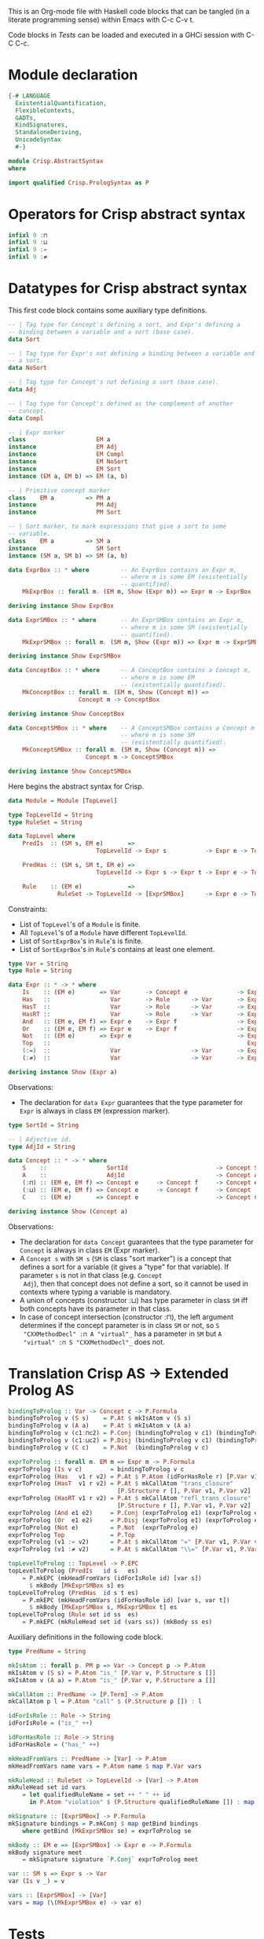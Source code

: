 # AbstractSyntax.org -----------------------------------------------------------

# Copyright (C) 2011, 2012 Guillem Marpons <gmarpons@babel.ls.fi.upm.es>
#
# This file is part of Crisp.
#
# Crisp is free software: you can redistribute it and/or modify
# it under the terms of the GNU General Public License as published by
# the Free Software Foundation, either version 3 of the License, or
# (at your option) any later version.
#
# Crisp is distributed in the hope that it will be useful,
# but WITHOUT ANY WARRANTY; without even the implied warranty of
# MERCHANTABILITY or FITNESS FOR A PARTICULAR PURPOSE.  See the
# GNU General Public License for more details.
#
# You should have received a copy of the GNU General Public License
# along with Crisp.  If not, see <http://www.gnu.org/licenses/>.

#+PROPERTY: tangle yes
#+PROPERTY: exports code

This is an Org-mode file with Haskell code blocks that can be tangled
(in a literate programming sense) within Emacs with C-c C-v t.

Code blocks in [[*Tests][Tests]] can be loaded and executed in a GHCi session
with C-C C-c.

* Module declaration

#+begin_src haskell
  {-# LANGUAGE 
    ExistentialQuantification,
    FlexibleContexts,
    GADTs,
    KindSignatures,
    StandaloneDeriving,
    UnicodeSyntax
    #-}
  
  module Crisp.AbstractSyntax
  where
  
  import qualified Crisp.PrologSyntax as P
#+end_src


* Operators for Crisp abstract syntax

#+begin_src haskell
  infixl 9 :⊓
  infixl 9 :⊔
  infixl 9 :=
  infixl 9 :≠
#+end_src


* Datatypes for Crisp abstract syntax

This first code block contains some auxiliary type definitions.

#+begin_src haskell
  -- | Tag type for Concept's defining a sort, and Expr's defining a
  -- binding between a variable and a sort (base case).
  data Sort
  
  -- | Tag type for Expr's not defining a binding between a variable and
  -- a sort.
  data NoSort
  
  -- | Tag type for Concept's not defining a sort (base case).
  data Adj
  
  -- | Tag type for Concept's defined as the complement of another
  -- concept.
  data Compl
    
  -- | Expr marker
  class                    EM a
  instance                 EM Adj
  instance                 EM Compl
  instance                 EM NoSort
  instance                 EM Sort
  instance (EM a, EM b) => EM (a, b)
  
  -- | Primitive concept marker
  class    EM a         => PM a
  instance                 PM Adj
  instance                 PM Sort
    
  -- | Sort marker, to mark expressions that give a sort to some
  -- variable.
  class    EM a         => SM a
  instance                 SM Sort
  instance (SM a, SM b) => SM (a, b)
  
  data ExprBox :: * where         -- An ExprBox contains an Expr m,
                                  -- where m is some EM (existentially
                                  -- quantified).
      MkExprBox :: forall m. (EM m, Show (Expr m)) => Expr m -> ExprBox
  
  deriving instance Show ExprBox
  
  data ExprSMBox :: * where       -- An ExprSMBox contains an Expr m,
                                  -- where m is some SM (existentially
                                  -- quantified).
      MkExprSMBox :: forall m. (SM m, Show (Expr m)) => Expr m -> ExprSMBox
  
  deriving instance Show ExprSMBox
  
  data ConceptBox :: * where      -- A ConceptBox contains a Concept m,
                                  -- where m is some EM
                                  -- (existentially quantified).
      MkConceptBox :: forall m. (EM m, Show (Concept m)) =>
                      Concept m -> ConceptBox
  
  deriving instance Show ConceptBox
  
  data ConceptSMBox :: * where    -- A ConceptSMBox contains a Concept m
                                  -- where m is some SM
                                  -- (existentially quantified).
      MkConceptSMBox :: forall m. (SM m, Show (Concept m)) =>
                        Concept m -> ConceptSMBox
  
  deriving instance Show ConceptSMBox
#+end_src

Here begins the abstract syntax for Crisp.

#+begin_src haskell
  data Module = Module [TopLevel]
  
  type TopLevelId = String
  type RuleSet = String
  
  data TopLevel where
      PredIs  :: (SM s, EM e)       =>
                           TopLevelId -> Expr s           -> Expr e -> TopLevel

      PredHas :: (SM s, SM t, EM e) =>
                           TopLevelId -> Expr s -> Expr t -> Expr e -> TopLevel

      Rule    :: (EM e)             =>
                RuleSet -> TopLevelId -> [ExprSMBox]      -> Expr e -> TopLevel
#+end_src

Constraints:

- List of =TopLevel='s of a =Module= is finite.
- All =TopLevel='s of a =Module= have different =TopLevelId=.
- List of =SortExprBox='s in =Rule='s is finite.
- List of =SortExprBox='s in =Rule='s contains at least one element.

#+begin_src haskell
  type Var = String
  type Role = String
  
  data Expr :: * -> * where
      Is    :: (EM e)       => Var       -> Concept e              -> Expr e
      Has   ::                 Var       -> Role      -> Var       -> Expr NoSort
      HasT  ::                 Var       -> Role      -> Var       -> Expr NoSort
      HasRT ::                 Var       -> Role      -> Var       -> Expr NoSort
      And   :: (EM e, EM f) => Expr e    -> Expr f                 -> Expr NoSort
      Or    :: (EM e, EM f) => Expr e    -> Expr f                 -> Expr NoSort
      Not   :: (EM e)       => Expr e                              -> Expr NoSort
      Top   ::                                                        Expr NoSort
      (:=)  ::                 Var                    -> Var       -> Expr NoSort
      (:≠)  ::                 Var                    -> Var       -> Expr NoSort
  
  deriving instance Show (Expr a)
#+end_src

Observations:

- The declaration for =data Expr= guarantees that the type parameter
  for =Expr= is always in class =EM= (expression marker).

#+begin_src haskell
  type SortId = String
  
  -- | Adjective id.
  type AdjId = String
  
  data Concept :: * -> * where
      S    ::                 SortId                         -> Concept Sort
      A    ::                 AdjId                          -> Concept Adj
      (:⊓) :: (EM e, EM f) => Concept e     -> Concept f     -> Concept e
      (:⊔) :: (EM e, EM f) => Concept e     -> Concept f     -> Concept (e, f)
      C    :: (EM e)       => Concept e                      -> Concept Compl
  
  deriving instance Show (Concept a)
#+end_src

Observations:

- The declaration for =data Concept= guarantees that the type
  parameter for =Concept= is always in class =EM= (Expr marker).
- A =Concept s= with =SM s= (=SM= is class "sort marker") is a concept
  that defines a sort for a variable (it gives a "type" for that
  variable). If parameter =s= is not in that class (e.g. =Concept
  Adj=), then that concept does not define a sort, so it cannot be
  used in contexts where typing a variable is mandatory.
- A union of concepts (constructor :⊔) has type parameter in class
  =SM= iff both concepts have its parameter in that class.
- In case of concept intersection (constructor :⊓), the left argument
  determines if the concept parameter is in class =SM= or not, so =S
  "CXXMethodDecl" :⊓ A "virtual"_= has a parameter in =SM= but =A
  "virtual" :⊓ S "CXXMethodDecl"_= does not.


* Translation Crisp AS -> Extended Prolog AS

#+begin_src haskell
  bindingToProlog :: Var -> Concept c -> P.Formula
  bindingToProlog v (S s)    = P.At $ mkIsAtom v (S s)
  bindingToProlog v (A a)    = P.At $ mkIsAtom v (A a)
  bindingToProlog v (c1:⊓c2) = P.Conj (bindingToProlog v c1) (bindingToProlog v c2)
  bindingToProlog v (c1:⊔c2) = P.Disj (bindingToProlog v c1) (bindingToProlog v c2)
  bindingToProlog v (C c)    = P.Not  (bindingToProlog v c)
#+end_src

#+begin_src haskell
  exprToProlog :: forall m. EM m => Expr m -> P.Formula
  exprToProlog (Is v c)        = bindingToProlog v c
  exprToProlog (Has   v1 r v2) = P.At $ P.Atom (idForHasRole r) [P.Var v1, P.Var v2]
  exprToProlog (HasT  v1 r v2) = P.At $ mkCallAtom "trans_closure"
                                 [P.Structure r [], P.Var v1, P.Var v2]
  exprToProlog (HasRT v1 r v2) = P.At $ mkCallAtom "refl_trans_closure"
                                 [P.Structure r [], P.Var v1, P.Var v2]
  exprToProlog (And e1 e2)     = P.Conj (exprToProlog e1) (exprToProlog e2)
  exprToProlog (Or  e1 e2)     = P.Disj (exprToProlog e1) (exprToProlog e2)
  exprToProlog (Not e)         = P.Not  (exprToProlog e)
  exprToProlog Top             = P.Top
  exprToProlog (v1 := v2)      = P.At $ mkCallAtom "=" [P.Var v1, P.Var v2]
  exprToProlog (v1 :≠ v2)      = P.At $ mkCallAtom "\\=" [P.Var v1, P.Var v2]
#+end_src

#+begin_src haskell
  topLevelToProlog :: TopLevel -> P.EPC
  topLevelToProlog (PredIs   id s   es)
      = P.mkEPC (mkHeadFromVars (idForIsRole id) [var s])
        $ mkBody [MkExprSMBox s] es
  topLevelToProlog (PredHas  id s t es)
      = P.mkEPC (mkHeadFromVars (idForHasRole id) [var s, var t])
        $ mkBody [MkExprSMBox s, MkExprSMBox t] es
  topLevelToProlog (Rule set id ss  es) 
      = P.mkEPC (mkRuleHead set id (vars ss)) (mkBody ss es)
#+end_src

Auxiliary definitions in the following code block.

#+begin_src haskell
  type PredName = String
  
  mkIsAtom :: forall p. PM p => Var -> Concept p -> P.Atom
  mkIsAtom v (S s) = P.Atom "is_" [P.Var v, P.Structure s []]
  mkIsAtom v (A a) = P.Atom "is_" [P.Var v, P.Structure a []]
  
  mkCallAtom :: PredName -> [P.Term] -> P.Atom
  mkCallAtom p l = P.Atom "call" $ (P.Structure p []) : l
  
  idForIsRole :: Role -> String
  idForIsRole = ("is_" ++)
  
  idForHasRole :: Role -> String
  idForHasRole = ("has_" ++)
  
  mkHeadFromVars :: PredName -> [Var] -> P.Atom
  mkHeadFromVars name vars = P.Atom name $ map P.Var vars
  
  mkRuleHead :: RuleSet -> TopLevelId -> [Var] -> P.Atom
  mkRuleHead set id vars
      = let qualifiedRuleName = set ++ " " ++ id
        in P.Atom "violation" $ (P.Structure qualifiedRuleName []) : map P.Var vars
  
  mkSignature :: [ExprSMBox] -> P.Formula
  mkSignature bindings = P.mkConj $ map getBind bindings
      where getBind (MkExprSMBox se) = exprToProlog se
  
  mkBody :: EM e => [ExprSMBox] -> Expr e -> P.Formula
  mkBody signature meet
      = mkSignature signature `P.Conj` exprToProlog meet
  
  var :: SM s => Expr s -> Var
  var (Is v _) = v
  
  vars :: [ExprSMBox] -> [Var]
  vars = map (\(MkExprSMBox e) -> var e)
#+end_src


* Tests

Load Haskell module, first time.

#+begin_src haskell :var pwd=(pwd) :tangle no :results output
  let cd_pwd = return $ ":cd " ++ drop 10 pwd :: IO String
  :cmd cd_pwd
  :cd ..
  :l Crisp.AbstractSyntax
#+end_src

#+RESULTS:
: Loading package ghc-prim ... linking ... done.
: Loading package integer-gmp ... linking ... done.
: Loading package base ... linking ... done.

Evaluate Haskell terms.

#+begin_src haskell :tangle no :results output
  :l Crisp.AbstractSyntax
  :t PredHas "functionCall" ("Func" `Is` (S "FunctionDecl")) ("Call" `Is` (S "CallExpr")) ("Func" `Has` "body" $ "Body")
  :t Not $ "Caller" `Is` C (A "virtual")
  let a = "Caller" `Is` (S "CXXMethodDecl")
  let b = ("Caller" `Has` "functionCall" $ "CallPoint") `And` ("CallPoint" `Has` "directCallee" $ "Callee")
  exprToProlog $ Not $ "Caller" `Is` (A "virtual")
  exprToProlog $ "Body" `HasT` "child" $ "Call"
  let p1 = PredHas "functionCall" ("Func" `Is` S "FunctionDecl") ("Call" `Is` S "CallExpr") (("Func" `Has` "body" $ "Body") `And` ("Body" `HasT` "child" $ "Call"))
  let p2 = PredHas "callee" ("Caller" `Is` S "FunctionDecl") ("Callee" `Is` S "FunctionDecl") (("Caller" `Has` "functionCall" $ "CallPoint") `And` ("CallPoint" `Has` "directCallee" $ "Callee"))
  let r1 = Rule "HICPP" "3.3.13" [MkExprSMBox $ "Caller" `Is` S "FunctionDecl", MkExprSMBox $ "Caller" `Is` S "FunctionDecl"] (("Record" `Is` S "CXXRecordDecl") `And` (("Record" `Has` "ctor" $ "Caller") `Or`("Record" `Has` "destructor" $ "Caller")) `And` ("Record" `Has` "method" $ "Callee") `And` ("Callee" `Is` A "virtual"))
  -- Lloyd-topor
  putStrLn ""
  do { ep <- P.emptyEP; ep <- P.addEPCs (map topLevelToProlog [p1, p2, r1]) ep; return $ P.transLloydTopor ep }
  putStrLn "END"
#+end_src

#+RESULTS:
#+begin_example
[1 of 2] Compiling Crisp.PrologSyntax ( Crisp/PrologSyntax.hs, interpreted )
[2 of 2] Compiling Crisp.AbstractSyntax ( Crisp/AbstractSyntax.hs, interpreted )
Ok, modules loaded: Crisp.AbstractSyntax, Crisp.PrologSyntax.
PredHas "functionCall" ("Func" `Is` (S "FunctionDecl")) ("Call" `Is` (S "CallExpr")) ("Func" `Has` "body" $ "Body")
  :: TopLevel
Not $ "Caller" `Is` C (A "virtual") :: Expr NoSort
Not (At 'is_'(Caller, 'virtual'))
At 'call'('trans_closure', 'child', Body, Call)
*Crisp.AbstractSyntax> *Crisp.AbstractSyntax> *Crisp.AbstractSyntax> *Crisp.AbstractSyntax>
'violation'('HICPP 3.3.13', Caller, Caller) :-
   'is_'(Caller, 'FunctionDecl'),
   'is_'(Caller, 'FunctionDecl'),
   'is_'(Record, 'CXXRecordDecl'),
   'has_ctor'(Record, Caller),
   'has_method'(Record, Callee),
   'is_'(Callee, 'virtual').

'violation'('HICPP 3.3.13', Caller, Caller) :-
   'is_'(Caller, 'FunctionDecl'),
   'is_'(Caller, 'FunctionDecl'),
   'is_'(Record, 'CXXRecordDecl'),
   'has_destructor'(Record, Caller),
   'has_method'(Record, Callee),
   'is_'(Callee, 'virtual').

'has_callee'(Caller, Callee) :-
   'is_'(Caller, 'FunctionDecl'),
   'is_'(Callee, 'FunctionDecl'),
   'has_functionCall'(Caller, CallPoint),
   'has_directCallee'(CallPoint, Callee).

'has_functionCall'(Func, Call) :-
   'is_'(Func, 'FunctionDecl'),
   'is_'(Call, 'CallExpr'),
   'has_body'(Func, Body),
   'call'('trans_closure', 'child', Body, Call).
#+end_example

